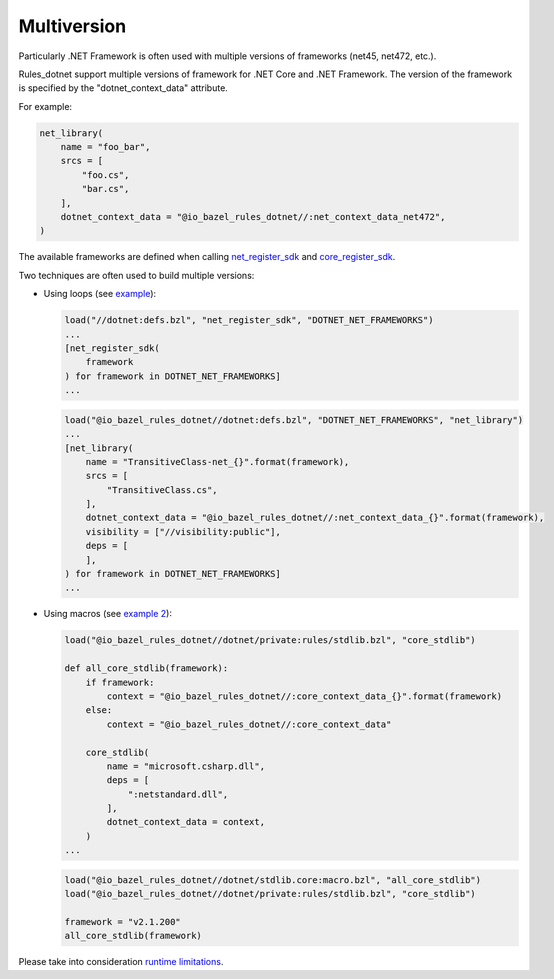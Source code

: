 Multiversion
============
.. _net_register_sdk: ../dotnet/toolchains.rst#net_register_sdk
.. _core_register_sdk: ../dotnet/toolchains.rst#core_register_sdk

Particularly .NET Framework is often used with multiple versions of frameworks (net45, net472, etc.).

Rules_dotnet support multiple versions of framework for .NET Core and .NET Framework. The version of
the framework is specified by the "dotnet_context_data" attribute. 

For example:

.. code:: python

    net_library(
        name = "foo_bar",
        srcs = [
            "foo.cs",
            "bar.cs",
        ],
        dotnet_context_data = "@io_bazel_rules_dotnet//:net_context_data_net472",
    )

The available frameworks are defined when calling net_register_sdk_ and core_register_sdk_.

Two techniques are often used to build multiple versions:

* Using loops (see `example <../tests/examples/example_transitive_lib/BUILD>`_):

  .. code:: python

    load("//dotnet:defs.bzl", "net_register_sdk", "DOTNET_NET_FRAMEWORKS")
    ...
    [net_register_sdk(
        framework
    ) for framework in DOTNET_NET_FRAMEWORKS]
    ...

  .. code:: python

    load("@io_bazel_rules_dotnet//dotnet:defs.bzl", "DOTNET_NET_FRAMEWORKS", "net_library")
    ...
    [net_library(
        name = "TransitiveClass-net_{}".format(framework),
        srcs = [
            "TransitiveClass.cs",
        ],
        dotnet_context_data = "@io_bazel_rules_dotnet//:net_context_data_{}".format(framework),
        visibility = ["//visibility:public"],
        deps = [
        ],
    ) for framework in DOTNET_NET_FRAMEWORKS]
    ...

* Using macros (see `example 2 <../dotnet/stdlib.core/macro.bzl>`_):

  .. code:: python

    load("@io_bazel_rules_dotnet//dotnet/private:rules/stdlib.bzl", "core_stdlib")

    def all_core_stdlib(framework):
        if framework:
            context = "@io_bazel_rules_dotnet//:core_context_data_{}".format(framework)
        else:
            context = "@io_bazel_rules_dotnet//:core_context_data"

        core_stdlib(
            name = "microsoft.csharp.dll",
            deps = [
                ":netstandard.dll",
            ],
            dotnet_context_data = context,
        )
    ...

  .. code:: python

    load("@io_bazel_rules_dotnet//dotnet/stdlib.core:macro.bzl", "all_core_stdlib")
    load("@io_bazel_rules_dotnet//dotnet/private:rules/stdlib.bzl", "core_stdlib")

    framework = "v2.1.200"
    all_core_stdlib(framework)

Please take into consideration `runtime limitations <runtime.rst>`_.
